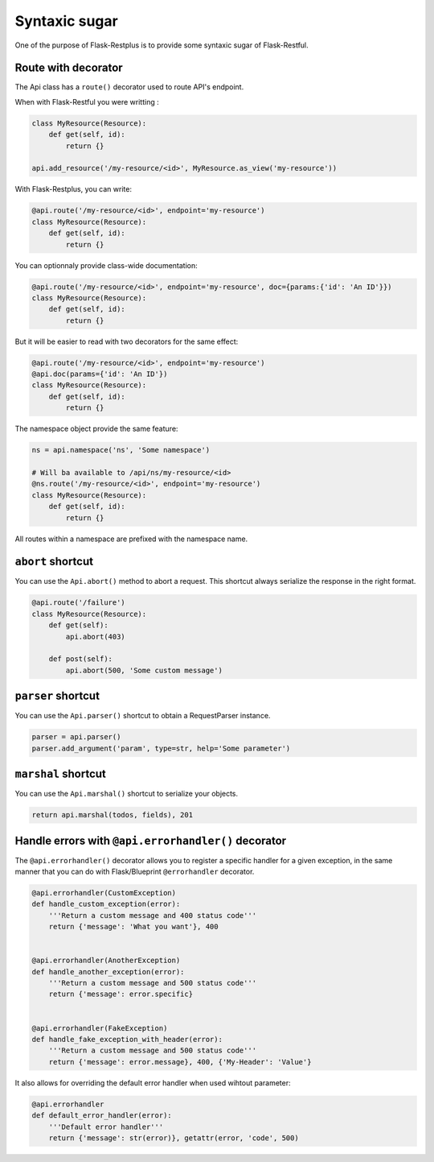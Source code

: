 Syntaxic sugar
==============

One of the purpose of Flask-Restplus is to provide some syntaxic sugar of Flask-Restful.


Route with decorator
--------------------

The Api class has a ``route()`` decorator used to route API's endpoint.

When with Flask-Restful you were writting :

.. code-block:: python

    class MyResource(Resource):
        def get(self, id):
            return {}

    api.add_resource('/my-resource/<id>', MyResource.as_view('my-resource'))

With Flask-Restplus, you can write:

.. code-block:: python

    @api.route('/my-resource/<id>', endpoint='my-resource')
    class MyResource(Resource):
        def get(self, id):
            return {}

You can optionnaly provide class-wide documentation:

.. code-block:: python

    @api.route('/my-resource/<id>', endpoint='my-resource', doc={params:{'id': 'An ID'}})
    class MyResource(Resource):
        def get(self, id):
            return {}

But it will be easier to read with two decorators for the same effect:

.. code-block:: python

    @api.route('/my-resource/<id>', endpoint='my-resource')
    @api.doc(params={'id': 'An ID'})
    class MyResource(Resource):
        def get(self, id):
            return {}

The namespace object provide the same feature:

.. code-block:: python

    ns = api.namespace('ns', 'Some namespace')

    # Will ba available to /api/ns/my-resource/<id>
    @ns.route('/my-resource/<id>', endpoint='my-resource')
    class MyResource(Resource):
        def get(self, id):
            return {}

All routes within a namespace are prefixed with the namespace name.


``abort`` shortcut
------------------

You can use the ``Api.abort()`` method to abort a request.
This shortcut always serialize the response in the right format.

.. code-block:: python

    @api.route('/failure')
    class MyResource(Resource):
        def get(self):
            api.abort(403)

        def post(self):
            api.abort(500, 'Some custom message')

``parser`` shortcut
-------------------

You can use the ``Api.parser()`` shortcut to obtain a RequestParser instance.

.. code-block:: python

    parser = api.parser()
    parser.add_argument('param', type=str, help='Some parameter')


``marshal`` shortcut
--------------------

You can use the ``Api.marshal()`` shortcut to serialize your objects.

.. code-block:: python

    return api.marshal(todos, fields), 201


Handle errors with ``@api.errorhandler()`` decorator
----------------------------------------------------

The ``@api.errorhandler()`` decorator allows you to register
a specific handler for a given exception, in the same manner
that you can do with Flask/Blueprint ``@errorhandler`` decorator.

.. code-block:: python

    @api.errorhandler(CustomException)
    def handle_custom_exception(error):
        '''Return a custom message and 400 status code'''
        return {'message': 'What you want'}, 400


    @api.errorhandler(AnotherException)
    def handle_another_exception(error):
        '''Return a custom message and 500 status code'''
        return {'message': error.specific}


    @api.errorhandler(FakeException)
    def handle_fake_exception_with_header(error):
        '''Return a custom message and 500 status code'''
        return {'message': error.message}, 400, {'My-Header': 'Value'}
        

It also allows for overriding the default error handler when used wihtout parameter:

.. code-block:: python

    @api.errorhandler
    def default_error_handler(error):
        '''Default error handler'''
        return {'message': str(error)}, getattr(error, 'code', 500)
